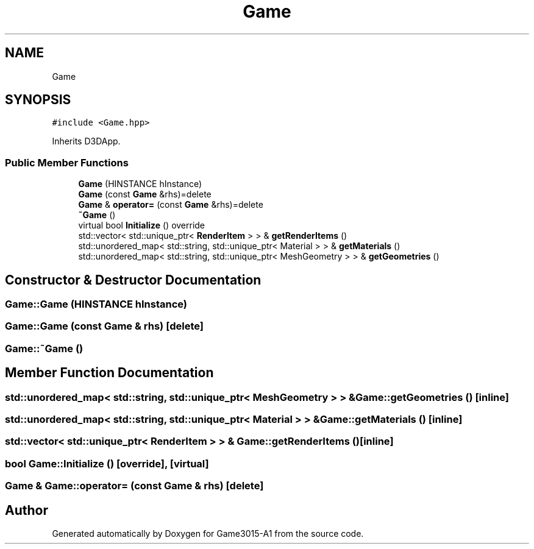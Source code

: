 .TH "Game" 3 "Wed Feb 1 2023" "Game3015-A1" \" -*- nroff -*-
.ad l
.nh
.SH NAME
Game
.SH SYNOPSIS
.br
.PP
.PP
\fC#include <Game\&.hpp>\fP
.PP
Inherits D3DApp\&.
.SS "Public Member Functions"

.in +1c
.ti -1c
.RI "\fBGame\fP (HINSTANCE hInstance)"
.br
.ti -1c
.RI "\fBGame\fP (const \fBGame\fP &rhs)=delete"
.br
.ti -1c
.RI "\fBGame\fP & \fBoperator=\fP (const \fBGame\fP &rhs)=delete"
.br
.ti -1c
.RI "\fB~Game\fP ()"
.br
.ti -1c
.RI "virtual bool \fBInitialize\fP () override"
.br
.ti -1c
.RI "std::vector< std::unique_ptr< \fBRenderItem\fP > > & \fBgetRenderItems\fP ()"
.br
.ti -1c
.RI "std::unordered_map< std::string, std::unique_ptr< Material > > & \fBgetMaterials\fP ()"
.br
.ti -1c
.RI "std::unordered_map< std::string, std::unique_ptr< MeshGeometry > > & \fBgetGeometries\fP ()"
.br
.in -1c
.SH "Constructor & Destructor Documentation"
.PP 
.SS "Game::Game (HINSTANCE hInstance)"

.SS "Game::Game (const \fBGame\fP & rhs)\fC [delete]\fP"

.SS "Game::~Game ()"

.SH "Member Function Documentation"
.PP 
.SS "std::unordered_map< std::string, std::unique_ptr< MeshGeometry > > & Game::getGeometries ()\fC [inline]\fP"

.SS "std::unordered_map< std::string, std::unique_ptr< Material > > & Game::getMaterials ()\fC [inline]\fP"

.SS "std::vector< std::unique_ptr< \fBRenderItem\fP > > & Game::getRenderItems ()\fC [inline]\fP"

.SS "bool Game::Initialize ()\fC [override]\fP, \fC [virtual]\fP"

.SS "\fBGame\fP & Game::operator= (const \fBGame\fP & rhs)\fC [delete]\fP"


.SH "Author"
.PP 
Generated automatically by Doxygen for Game3015-A1 from the source code\&.
